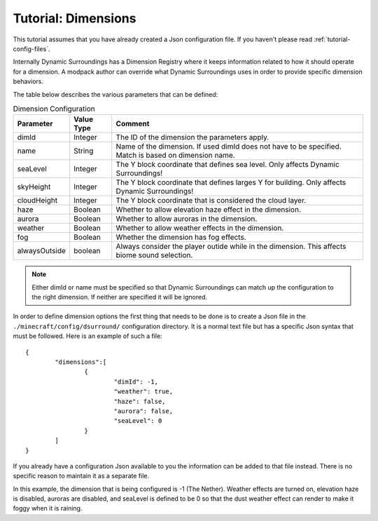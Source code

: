 Tutorial: Dimensions
====================
This tutorial assumes that you have already created a Json configuration file.  If you haven't
please read :ref:`tutorial-config-files`.

Internally Dynamic Surroundings has a Dimension Registry where it keeps information related to how it
should operate for a dimension. A modpack author can override what Dynamic Surroundings uses in order
to provide specific dimension behaviors.

The table below describes the various parameters that can be defined:

..	list-table:: Dimension Configuration
   	:header-rows: 1
   	:widths: auto

   	*	- Parameter
		- Value Type
		- Comment
	*	- dimId
		- Integer
		- The ID of the dimension the parameters apply.
	*	- name
		- String
		- Name of the dimension.  If used dimId does not have to be specified.  Match is based on dimension name.
	*	- seaLevel
		- Integer
		- The Y block coordinate that defines sea level.  Only affects Dynamic Surroundings!
	*	- skyHeight
		- Integer
		- The Y block coordinate that defines larges Y for building.  Only affects Dynamic Surroundings!
	*	- cloudHeight
		- Integer
		- The Y block coordinate that is considered the cloud layer.
	*	- haze
		- Boolean
		- Whether to allow elevation haze effect in the dimension.
	*	- aurora
		- Boolean
		- Whether to allow auroras in the dimension.
	*	- weather
		- Boolean
		- Whether to allow weather effects in the dimension.
	*	- fog
		- Boolean
		- Whether the dimension has fog effects.
	*	- alwaysOutside
		- boolean
		- Always consider the player outide while in the dimension.  This affects biome sound selection.

..	note::
	Either dimId or name must be specified so that Dynamic Surroundings can match up the configuration
	to the right dimension.  If neither are specified it will be ignored.

In order to define dimension options the first thing that needs to be done is to create a Json file
in the ``./minecraft/config/dsurround/`` configuration directory.  It is a normal text file but has
a specific Json syntax that must be followed.  Here is an example of such a file:

::

	{
		"dimensions":[
			{
				"dimId": -1,
				"weather": true,
				"haze": false,
				"aurora": false,
				"seaLevel": 0
			}
		]
	}

If you already have a configuration Json available to you the information can be added to that file
instead.  There is no specific reason to maintain it as a separate file.

In this example, the dimension that is being configured is -1 (The Nether).  Weather effects are
turned on, elevation haze is disabled, auroras are disabled, and seaLevel is defined to be 0 so
that the dust weather effect can render to make it foggy when it is raining.